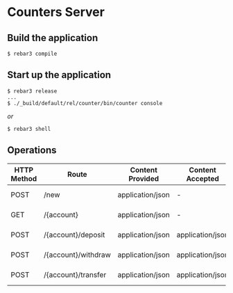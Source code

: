 * Counters Server

** Build the application

#+BEGIN_SRC shell
$ rebar3 compile
#+END_SRC

** Start up the application
#+BEGIN_SRC shell
$ rebar3 release
...
$ ./_build/default/rel/counter/bin/counter console
#+END_SRC

/or/

#+BEGIN_SRC shell
$ rebar3 shell
#+END_SRC

** Operations
|-------------+---------------------+------------------+------------------+-------------+-------------------------------+-------------------------------------|
| HTTP Method | Route               | Content Provided | Content Accepted | Status Code | Body                          | Response                            |
|-------------+---------------------+------------------+------------------+-------------+-------------------------------+-------------------------------------|
| POST        | /new                | application/json | -                |         201 | -                             | {"account":"123A", "balance":0}     |
|-------------+---------------------+------------------+------------------+-------------+-------------------------------+-------------------------------------|
| GET         | /{account}          | application/json | -                |         200 | -                             | {"account":"123A", "balance": 200}  |
|-------------+---------------------+------------------+------------------+-------------+-------------------------------+-------------------------------------|
| POST        | /{account}/deposit  | application/json | application/json |         201 | {"quantity":100}              | {"result":"ok"}, {"error":"reason"} |
|-------------+---------------------+------------------+------------------+-------------+-------------------------------+-------------------------------------|
| POST        | /{account}/withdraw | application/json | application/json |         201 | {"quantity":100}              | {"result":"ok"}, {"error":"reason"} |
|-------------+---------------------+------------------+------------------+-------------+-------------------------------+-------------------------------------|
| POST        | /{account}/transfer | application/json | application/json |         201 | {"to":"123A", "quantity":100} | {"result":"ok"}, {"error":"reason"} |
|-------------+---------------------+------------------+------------------+-------------+-------------------------------+-------------------------------------|
